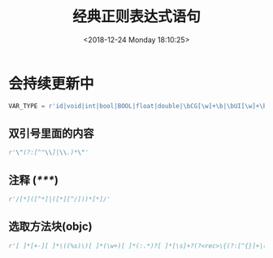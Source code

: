#+HUGO_BASE_DIR: ../
#+TITLE: 经典正则表达式语句
#+DATE: <2018-12-24 Monday 18:10:25>
#+HUGO_AUTO_SET_LASTMOD: t
#+HUGO_TAGS: regex
#+HUGO_CATEGORIES: 笔记
#+HUGO_SECTION: post
#+HUGO_DRAFT: false

* 会持续更新中

#+BEGIN_SRC python
VAR_TYPE = r'id|void|int|bool|BOOL|float|double|\bCG[\w]+\b|\bUI[\w]+\b|\bNS[\w]+\b|[\w]+[ ]*\*[ ]*'
#+END_SRC

** 双引号里面的内容
#+BEGIN_SRC python
r'\"(?:[^"\\]|\\.)*\"'
#+END_SRC

** 注释 (/*****/)
#+BEGIN_SRC python
r'/[*]([^*]|([*][^/]))*[*]/'
#+END_SRC

** 选取方法块(objc)
#+BEGIN_SRC python
r'[ ]*[+-][ ]*\((%s)\)[ ]*(\w+)[ ]*(:.*)?[ ]*[\s]+?(?<rec>\{(?:[^{}]+|(?&rec))*\})' % VAR_TYPE
#+END_SRC
